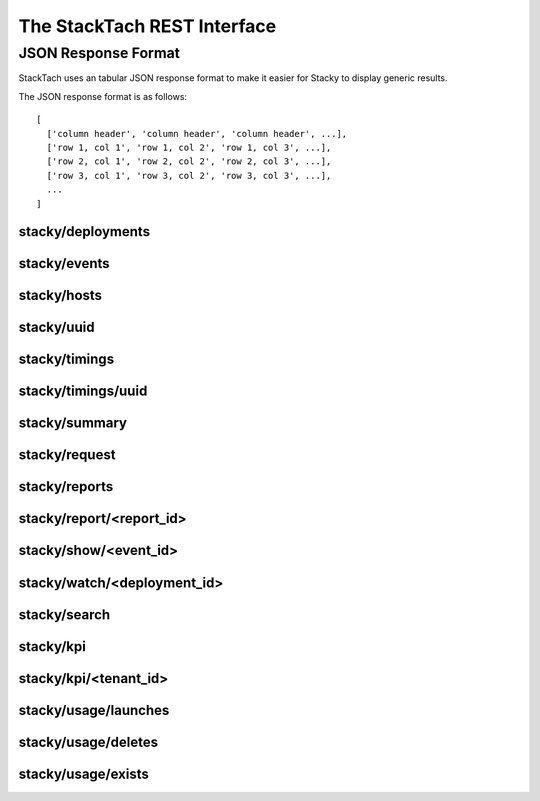 The StackTach REST Interface
############################

JSON Response Format
********************

StackTach uses an tabular JSON response format to make it easier for
Stacky to display generic results.

The JSON response format is as follows: ::

  [
    ['column header', 'column header', 'column header', ...],
    ['row 1, col 1', 'row 1, col 2', 'row 1, col 3', ...],
    ['row 2, col 1', 'row 2, col 2', 'row 2, col 3', ...],
    ['row 3, col 1', 'row 3, col 2', 'row 3, col 3', ...],
    ...
  ]

stacky/deployments
==================

.. http:get:: http://example.com/stacky/deployments/

   The list of all available deployments

   **Example request**:

   .. sourcecode:: http

      GET /stacky/deployments/ HTTP/1.1
      Host: example.com
      Accept: application/json

   **Example response**:

   .. sourcecode:: http

      HTTP/1.1 200 OK
      Vary: Accept
      Content-Type: text/json

      [
        ['#', 'Name'],
        [1, 'deployment name'],
        [2, 'deployment name'],
        ...
      ]

stacky/events
=============

.. http:get:: http://example.com/stacky/events/

   The distinct list of all event names

   **Example request**:

   .. sourcecode:: http

      GET /stacky/events/ HTTP/1.1
      Host: example.com
      Accept: application/json

   **Example response**:

   .. sourcecode:: http

      HTTP/1.1 200 OK
      Vary: Accept
      Content-Type: text/json

      [
        ['Event Name'],
        ["add_fixed_ip_to_instance"],
        ["attach_volume"],
        ["change_instance_metadata"],
        ["compute.instance.create.end"],
        ["compute.instance.create.error"],
        ["compute.instance.create.start"],
        ["compute.instance.create_ip.end"],
        ...
      ]

  :query service: ``nova`` or ``glance``. default="nova"

stacky/hosts
============

.. http:get:: http://example.com/stacky/hosts/

   The distinct list of all hosts sending notifications.

   **Example request**:

   .. sourcecode:: http

      GET /stacky/hosts/ HTTP/1.1
      Host: example.com
      Accept: application/json

   **Example response**:

   .. sourcecode:: http

      HTTP/1.1 200 OK
      Vary: Accept
      Content-Type: text/json

      [
        ['Host Name'],
        ["compute-1"],
        ["compute-2"],
        ["scheduler-x"],
        ["api-88"],
        ...
      ]

  :query service: ``nova`` or ``glance``. default="nova"


stacky/uuid
===========

.. http:get:: http://example.com/stacky/uuid/

   Retrieve all notifications for instances with a given UUID.

   **Example request**:

   .. sourcecode:: http

      GET /stacky/uuid/?uuid=77e0f192-00a2-4f14-ad56-7467897828ea  HTTP/1.1
      Host: example.com
      Accept: application/json

   **Example response**:

   .. sourcecode:: http

      HTTP/1.1 200 OK
      Vary: Accept
      Content-Type: text/json

      [
        ["#", "?", "When", "Deployment", "Event", "Host", "State",
         "State'", "Task"],
        [
            40065869,
            " ",
            "2014-01-14 15:39:22.574829",
            "region-1",
            "compute.instance.snapshot.start",
            "compute-99",
            "active",
            "",
            ""
        ],
        [
            40065879,
            " ",
            "2014-01-14 15:39:23.599298",
            "region-1",
            "compute.instance.update",
            "compute-99",
            "active",
            "active",
            "image_snapshot"
        ],
        ...
      ]

  :query uuid: UUID of desired instance.
  :query service: ``nova`` or ``glance``. default="nova"


stacky/timings
==============

stacky/timings/uuid
===================

stacky/summary
==============

stacky/request
==============

stacky/reports
==============

stacky/report/<report_id>
=========================

stacky/show/<event_id>
======================

stacky/watch/<deployment_id>
============================

stacky/search
=============

stacky/kpi
==========

stacky/kpi/<tenant_id>
======================

stacky/usage/launches
=====================

stacky/usage/deletes
====================

stacky/usage/exists
===================
